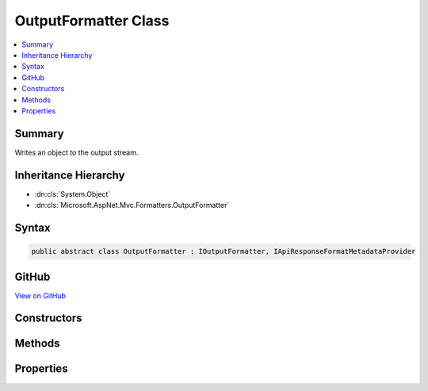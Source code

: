 

OutputFormatter Class
=====================



.. contents:: 
   :local:



Summary
-------

Writes an object to the output stream.





Inheritance Hierarchy
---------------------


* :dn:cls:`System.Object`
* :dn:cls:`Microsoft.AspNet.Mvc.Formatters.OutputFormatter`








Syntax
------

.. code-block:: csharp

   public abstract class OutputFormatter : IOutputFormatter, IApiResponseFormatMetadataProvider





GitHub
------

`View on GitHub <https://github.com/aspnet/apidocs/blob/master/aspnet/mvc/src/Microsoft.AspNet.Mvc.Core/Formatters/OutputFormatter.cs>`_





.. dn:class:: Microsoft.AspNet.Mvc.Formatters.OutputFormatter

Constructors
------------

.. dn:class:: Microsoft.AspNet.Mvc.Formatters.OutputFormatter
    :noindex:
    :hidden:

    
    .. dn:constructor:: Microsoft.AspNet.Mvc.Formatters.OutputFormatter.OutputFormatter()
    
        
    
        Initializes a new instance of the :any:`Microsoft.AspNet.Mvc.Formatters.OutputFormatter` class.
    
        
    
        
        .. code-block:: csharp
    
           protected OutputFormatter()
    

Methods
-------

.. dn:class:: Microsoft.AspNet.Mvc.Formatters.OutputFormatter
    :noindex:
    :hidden:

    
    .. dn:method:: Microsoft.AspNet.Mvc.Formatters.OutputFormatter.CanWriteResult(Microsoft.AspNet.Mvc.Formatters.OutputFormatterCanWriteContext)
    
        
        
        
        :type context: Microsoft.AspNet.Mvc.Formatters.OutputFormatterCanWriteContext
        :rtype: System.Boolean
    
        
        .. code-block:: csharp
    
           public virtual bool CanWriteResult(OutputFormatterCanWriteContext context)
    
    .. dn:method:: Microsoft.AspNet.Mvc.Formatters.OutputFormatter.CanWriteType(System.Type)
    
        
    
        Returns a value indicating whether or not the given type can be written by this serializer.
    
        
        
        
        :param type: The object type.
        
        :type type: System.Type
        :rtype: System.Boolean
        :return: <c>true</c> if the type can be written, otherwise <c>false</c>.
    
        
        .. code-block:: csharp
    
           protected virtual bool CanWriteType(Type type)
    
    .. dn:method:: Microsoft.AspNet.Mvc.Formatters.OutputFormatter.GetSupportedContentTypes(Microsoft.Net.Http.Headers.MediaTypeHeaderValue, System.Type)
    
        
        
        
        :type contentType: Microsoft.Net.Http.Headers.MediaTypeHeaderValue
        
        
        :type objectType: System.Type
        :rtype: System.Collections.Generic.IReadOnlyList{Microsoft.Net.Http.Headers.MediaTypeHeaderValue}
    
        
        .. code-block:: csharp
    
           public virtual IReadOnlyList<MediaTypeHeaderValue> GetSupportedContentTypes(MediaTypeHeaderValue contentType, Type objectType)
    
    .. dn:method:: Microsoft.AspNet.Mvc.Formatters.OutputFormatter.SelectCharacterEncoding(Microsoft.AspNet.Mvc.Formatters.OutputFormatterWriteContext)
    
        
    
        Determines the best :any:`System.Text.Encoding` amongst the supported encodings
        for reading or writing an HTTP entity body based on the provided ``contentTypeHeader``.
    
        
        
        
        :param context: The formatter context associated with the call.
        
        :type context: Microsoft.AspNet.Mvc.Formatters.OutputFormatterWriteContext
        :rtype: System.Text.Encoding
        :return: The <see cref="T:System.Text.Encoding" /> to use when reading the request or writing the response.
    
        
        .. code-block:: csharp
    
           public virtual Encoding SelectCharacterEncoding(OutputFormatterWriteContext context)
    
    .. dn:method:: Microsoft.AspNet.Mvc.Formatters.OutputFormatter.WriteAsync(Microsoft.AspNet.Mvc.Formatters.OutputFormatterWriteContext)
    
        
        
        
        :type context: Microsoft.AspNet.Mvc.Formatters.OutputFormatterWriteContext
        :rtype: System.Threading.Tasks.Task
    
        
        .. code-block:: csharp
    
           public Task WriteAsync(OutputFormatterWriteContext context)
    
    .. dn:method:: Microsoft.AspNet.Mvc.Formatters.OutputFormatter.WriteResponseBodyAsync(Microsoft.AspNet.Mvc.Formatters.OutputFormatterWriteContext)
    
        
    
        Writes the response body.
    
        
        
        
        :param context: The formatter context associated with the call.
        
        :type context: Microsoft.AspNet.Mvc.Formatters.OutputFormatterWriteContext
        :rtype: System.Threading.Tasks.Task
        :return: A task which can write the response body.
    
        
        .. code-block:: csharp
    
           public abstract Task WriteResponseBodyAsync(OutputFormatterWriteContext context)
    
    .. dn:method:: Microsoft.AspNet.Mvc.Formatters.OutputFormatter.WriteResponseHeaders(Microsoft.AspNet.Mvc.Formatters.OutputFormatterWriteContext)
    
        
    
        Sets the headers on :any:`Microsoft.AspNet.Http.HttpResponse` object.
    
        
        
        
        :param context: The formatter context associated with the call.
        
        :type context: Microsoft.AspNet.Mvc.Formatters.OutputFormatterWriteContext
    
        
        .. code-block:: csharp
    
           public virtual void WriteResponseHeaders(OutputFormatterWriteContext context)
    

Properties
----------

.. dn:class:: Microsoft.AspNet.Mvc.Formatters.OutputFormatter
    :noindex:
    :hidden:

    
    .. dn:property:: Microsoft.AspNet.Mvc.Formatters.OutputFormatter.SupportedEncodings
    
        
    
        Gets the mutable collection of character encodings supported by
        this :any:`Microsoft.AspNet.Mvc.Formatters.OutputFormatter`\. The encodings are
        used when writing the data.
    
        
        :rtype: System.Collections.Generic.IList{System.Text.Encoding}
    
        
        .. code-block:: csharp
    
           public IList<Encoding> SupportedEncodings { get; }
    
    .. dn:property:: Microsoft.AspNet.Mvc.Formatters.OutputFormatter.SupportedMediaTypes
    
        
    
        Gets the mutable collection of :any:`Microsoft.Net.Http.Headers.MediaTypeHeaderValue` elements supported by
        this :any:`Microsoft.AspNet.Mvc.Formatters.OutputFormatter`\.
    
        
        :rtype: System.Collections.Generic.IList{Microsoft.Net.Http.Headers.MediaTypeHeaderValue}
    
        
        .. code-block:: csharp
    
           public IList<MediaTypeHeaderValue> SupportedMediaTypes { get; }
    

